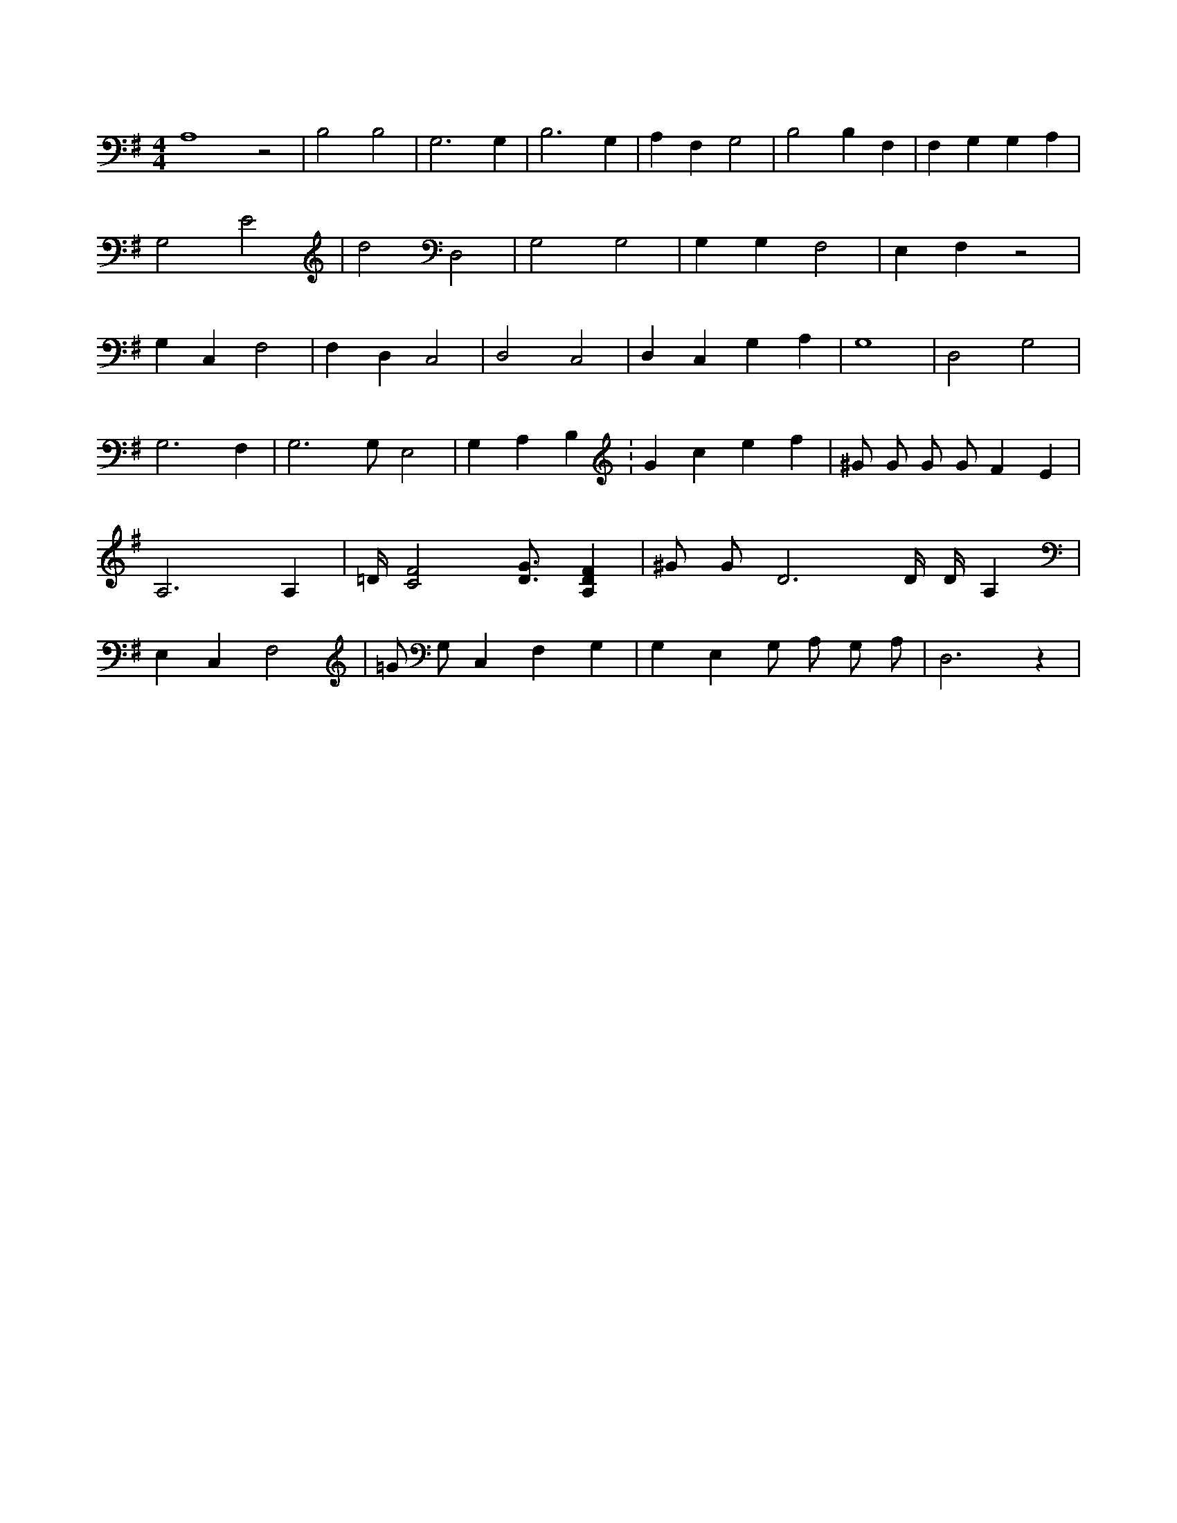 X:215
L:1/4
M:4/4
K:GMaj
A,4 z2 | B,2 B,2 | G,3 G, | B,3 G, | A, F, G,2 | B,2 B, F, | F, G, G, A, | G,2 E2 | d2 D,2 | G,2 G,2 | G, G, F,2 | E, F, z2 | G, C, F,2 | F, D, C,2 | D,2 C,2 | D, C, G, A, | G,4 | D,2 G,2 | G,3 F, | G,3 /2 G,/2 E,2 | G, A, B, K:Gclef | ^G/2 G/2 G/2 G/2 F E | A,3 A, | =D/4 [C2F2] [D3/4G3/4] [A,DF] | ^G/2 G/2 D3 /2 D/4 D/4 A, | E, C, F,2 | =G/2 G,/2 C, F, G, | G, E, G,/2 A,/2 G,/2 A,/2 | D,3 z |
